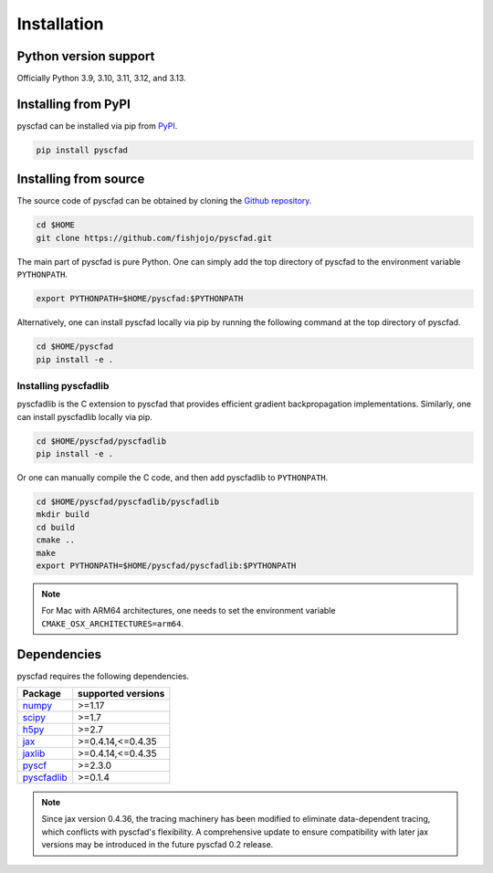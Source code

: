 .. _install:

============
Installation
============


Python version support
----------------------

Officially Python 3.9, 3.10, 3.11, 3.12, and 3.13.

Installing from PyPI
--------------------

pyscfad can be installed via pip from `PyPI <https://pypi.org/project/pyscfad/>`_.

.. code::

   pip install pyscfad

Installing from source
----------------------

The source code of pyscfad can be obtained by cloning the `Github repository <https://github.com/fishjojo/pyscfad>`_.

.. code::

   cd $HOME
   git clone https://github.com/fishjojo/pyscfad.git

The main part of pyscfad is pure Python.
One can simply add the top directory of pyscfad to the environment variable ``PYTHONPATH``.

.. code::

   export PYTHONPATH=$HOME/pyscfad:$PYTHONPATH

Alternatively, one can install pyscfad locally via pip by running
the following command at the top directory of pyscfad.

.. code::

   cd $HOME/pyscfad
   pip install -e .

Installing pyscfadlib
~~~~~~~~~~~~~~~~~~~~~

pyscfadlib is the C extension to pyscfad that provides efficient gradient backpropagation implementations.
Similarly, one can install pyscfadlib locally via pip.

.. code::

   cd $HOME/pyscfad/pyscfadlib
   pip install -e .

Or one can manually compile the C code, and then add pyscfadlib to ``PYTHONPATH``.

.. code::

   cd $HOME/pyscfad/pyscfadlib/pyscfadlib
   mkdir build
   cd build
   cmake ..
   make
   export PYTHONPATH=$HOME/pyscfad/pyscfadlib:$PYTHONPATH

.. note::

    For Mac with ARM64 architectures, one needs to set the environment variable
    ``CMAKE_OSX_ARCHITECTURES=arm64``.

Dependencies
------------

pyscfad requires the following dependencies.

=====================================================  ==================
Package                                                supported versions
=====================================================  ==================
`numpy <https://numpy.org>`_                           >=1.17
`scipy <https://scipy.org>`_                           >=1.7
`h5py <https://www.h5py.org/>`_                        >=2.7
`jax <https://jax.readthedocs.io/en/latest/>`_         >=0.4.14,<=0.4.35
`jaxlib <https://pypi.org/project/jaxlib/>`_           >=0.4.14,<=0.4.35
`pyscf <https://pyscf.org/>`_                          >=2.3.0
`pyscfadlib <https://pypi.org/project/pyscfadlib/>`_   >=0.1.4
=====================================================  ==================

.. note::

    Since jax version 0.4.36, the tracing machinery has been modified
    to eliminate data-dependent tracing, which conflicts with pyscfad's flexibility.
    A comprehensive update to ensure compatibility with later jax versions may be
    introduced in the future pyscfad 0.2 release.

